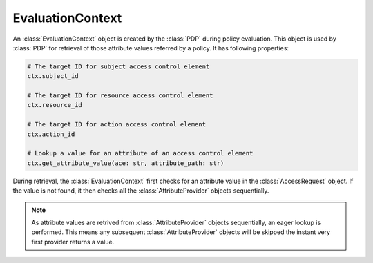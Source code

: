 EvaluationContext
=================

An :class:`EvaluationContext` object is created by the :class:`PDP` during policy evaluation. This object is used by
:class:`PDP` for retrieval of those attribute values referred by a policy. It has following properties:

.. code-block:: python

   # The target ID for subject access control element
   ctx.subject_id

   # The target ID for resource access control element
   ctx.resource_id

   # The target ID for action access control element
   ctx.action_id

   # Lookup a value for an attribute of an access control element
   ctx.get_attribute_value(ace: str, attribute_path: str)

During retrieval,  the :class:`EvaluationContext` first checks for an attribute value in the :class:`AccessRequest` object.
If the value is not found, it then checks all the :class:`AttributeProvider` objects sequentially.

.. note::

   As attribute values are retrived from :class:`AttributeProvider` objects sequentially, an eager lookup is performed.
   This means any subsequent :class:`AttributeProvider` objects will be skipped the instant very first provider returns
   a value.
